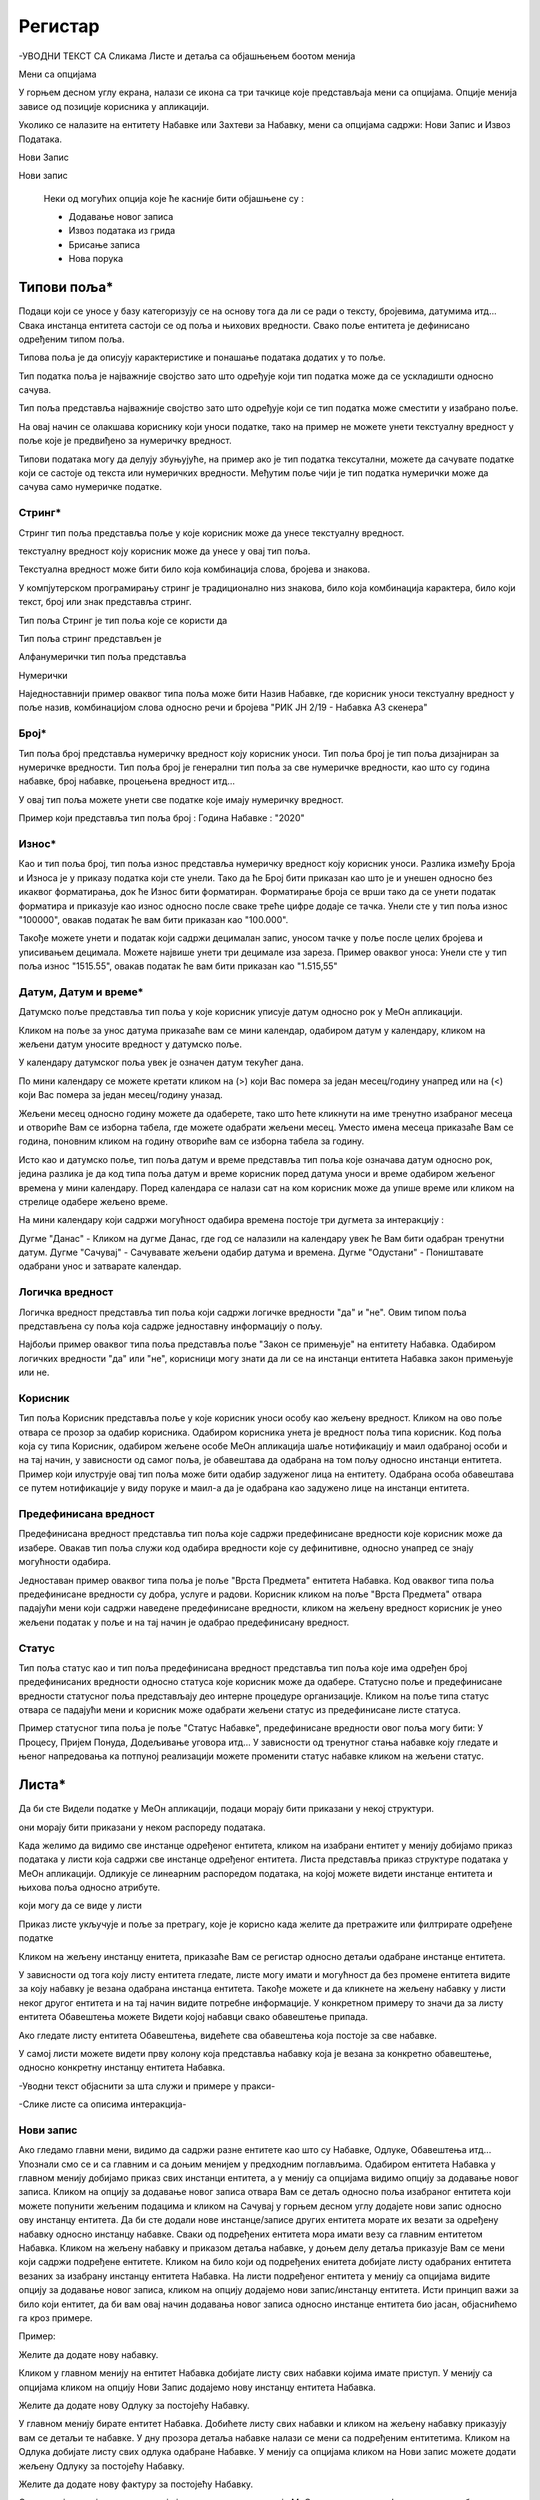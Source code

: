 .. _registar:

**********
Регистар
**********

-УВОДНИ ТЕКСТ СА Сликама Листе и детаља  са објашњењем боотом менија

.. image:: ../_static/img/Evidencija/evidencija.png
   :width: 600
   :align: center

Мени са опцијама

.. image:: ../_static/img/Navigacija/MenuSaOpcijama/menuopcije1.png
   :width: 400 
   :height: 300
   :align: center

.. image:: ../_static/img/Navigacija/MenuSaOpcijama/menuopcije2.png
   :width: 400 
   :height: 300
   :align: center


У горњем десном углу екрана, налази се икона са три тачкице које представљаја мени са опцијама. Опције менија зависе од позиције корисника у апликацији.

Уколико се налазите на ентитету Набавке или Захтеви за Набавку, мени са опцијама садржи: Нови Запис и Извоз Података.

Нови Запис 

Нови запис 

 Неки од могућих опција које ће касније бити објашњене су :

 *  Додавање новог записа
 *  Извоз података из грида
 *  Брисање записа
 *  Нова порука

Типови поља*
------------


Подаци који се уносе у базу категоризују се на основу тога да ли се ради о тексту, бројевима, датумима итд...
Свака инстанца ентитета састоји се од поља и њихових вредности. Свако поље ентитета је дефинисано одређеним типом поља.

Типова поља је да описују карактеристике и понашање података додатих у то поље.

Тип податка поља је најважније својство зато што одређује који тип податка може да се ускладишти односно сачува.

Тип поља представља најважније својство зато што одређује који се тип податка може сместити у изабрано поље.

На овај начин се олакшава кориснику који уноси податке, тако на пример не можете унети текстуалну вредност у поље које је предвиђено за нумеричку вредност.

Типови података могу да делују збуњујуће, на пример ако је тип податка тексутални, можете да сачувате податке који се састоје од текста или нумеричких вредности. Међутим поље чији је тип податка нумерички може да сачува само нумеричке податке.

Стринг*
=======

Стринг тип поља представља поље у које корисник може да унесе текстуалну вредност.

текстуалну вредност коју корисник може да унесе у овај тип поља.

Текстуална вредност може бити било која комбинација слова, бројева и знакова.

У компјутерском програмирању стринг је традиционално низ знакова, било која комбинација карактера, било који текст, број или знак представља стринг.

Тип поља Стринг је тип поља које се користи да 

Тип поља стринг представљен је 


Алфанумерички тип поља представља 

Нумерички 



Наједноставнији пример оваквог типа поља може бити Назив Набавке, где корисник уноси текстуалну вредност у поље назив, комбинацијом слова односно речи и бројева "РИК ЈН 2/19 - Набавка А3 скенера"

Број*
=====

Тип поља број представља нумеричку вредност коју корисник уноси.
Тип поља број је тип поља дизајниран за нумеричке вредности. 
Тип поља број је генерални тип поља за све нумеричке вредности, као што су година набавке, број набавке, процењена вредност итд...

У овај тип поља можете унети све податке које имају нумеричку вредност. 

Пример који представља тип поља број : Година Набавке : "2020"

Износ*
======

Као и тип поља број, тип поља износ представља нумеричку вредност коју корисник уноси. Разлика између Броја и Износа је у приказу податка који сте унели.
Тако да ће Број бити приказан као што је и унешен односно без икаквог форматирања, док ће Износ бити форматиран.
Форматирање броја се врши тако да се унети податак форматира и приказује као износ односно после сваке треће цифре додаје се тачка. 
Унели сте у тип поља износ "100000", овакав податак ће вам бити приказан као "100.000". 

Такође можете унети и податак који садржи децималан запис, уносом тачке у поље после целих бројева и уписивањем децимала. Можете највише унети три децимале иза зареза. 
Пример оваквог уноса: Унели сте у тип поља износ "1515.55", овакав податак ће вам бити приказан као "1.515,55" 

Датум, Датум и време*
=====================

Датумско поље представља тип поља у које корисник уписује датум односно рок у МеОн апликацији.

Кликом на поље за унос датума приказаће вам се мини календар, одабиром датум у календару, кликом на жељени датум уносите вредност у датумско поље.

У календару датумског поља увек је означен датум текућег дана. 

По мини календару се можете кретати кликом на (>) који Вас помера за један месец/годину унапред или на (<) који Вас помера за један месец/годину уназад.

Жељени месец односно годину можете да одаберете, тако што ћете кликнути на име тренутно изабраног месеца и отвориће Вам се изборна табела, где можете одабрати жељени месец. Уместо имена месеца приказаће Вам се година, поновним кликом на годину отвориће вам се изборна табела за годину.  

Исто као и датумско поље, тип поља датум и време представља тип поља које означава датум односно рок, једина разлика је да код типа поља датум и време корисник поред датума уноси и време одабиром жељеног времена у мини календару. Поред календара се налази сат на ком корисник може да упише време или кликом на стрелице одабере жељено време. 

На мини календару који садржи могућност одабира времена постоје три дугмета за интеракцију :

Дугме "Данас" - Кликом на дугме Данас, где год се налазили на календару увек ће Вам бити одабран тренутни датум.
Дугме "Сачувај" - Сачувавате жељени одабир датума и времена.
Дугме "Одустани" - Поништавате одабрани унос и затварате календар.


Логичка вредност
=================

Логичка вредност представља тип поља који садржи логичке вредности "да" и "не". Овим типом поља представљена су поља која садрже једноставну информацију о пољу. 

Најбољи пример оваквог типа поља представља поље "Закон се примењује" на ентитету Набавка. Одабиром логичких вредности "да" или "не", корисници могу знати да ли се на инстанци ентитета Набавка закон примењује или не.

Корисник
=========

Тип поља Корисник представља поље у које корисник уноси особу као жељену вредност. Кликом на ово поље отвара се прозор за одабир корисника. Одабиром корисника унета је вредност поља типа корисник. 
Код поља која су типа Корисник, одабиром жељене особе МеОн апликација шаље нотификацију и маил одабраној особи и на тај начин, у зависности од самог поља, је обавештава да одабрана на том пољу односно инстанци ентитета.
Пример који илуструје овај тип поља може бити одабир задуженог лица на ентитету. Одабрана особа обавештава се путем нотификације у виду поруке и маил-а да је одабрана као задужено лице на инстанци ентитета.


Предефинисана вредност
=======================

Предефинисана вредност представља тип поља које садржи предефинисане вредности које корисник може да изабере. Овакав тип поља служи код одабира вредности које су дефинитивне, односно унапред се знају могућности одабира. 

Једноставан пример оваквог типа поља је поље "Врста Предмета" ентитета Набавка. Код оваквог типа поља предефинисане вредности су добра, услуге и радови. Корисник кликом на поље "Врста Предмета" отвара падајући мени који садржи наведене предефинисане вредности, кликом на жељену вредност корисник је унео жељени податак у поље и на тај начин је одабрао предефинисану вредност.


Статус
=======

Тип поља статус као и тип поља предефинисана вредност представља тип поља које има одређен број предефинисаних вредности односно статуса које корисник може да одабере. 
Статусно поље и предефинисане вредности статусног поља представљају део интерне процедуре организације.
Кликом на поље типа статус отвара се падајући мени и корисник може одабрати жељени статус из предефинисане листе статуса. 

Пример статусног типа поља је поље "Статус Набавке", предефинисане вредности овог поља могу бити: У Процесу, Пријем Понуда, Додељивање уговора итд... У зависности од  тренутног стања набавке коју гледате и њеног напредовања ка потпуној реализацији можете променити статус набавке кликом на жељени статус.


Листа*
------

Да би сте Видели податке у МеОн апликацији, подаци морају бити приказани у некој структури.

они морају бити приказани у неком распореду података.

Када желимо да видимо све инстанце одређеног ентитета, кликом на изабрани ентитет у менију добијамо приказ података у листи која садржи све инстанце одређеног ентитета.
Листа представља приказ структуре података у МеОн апликацији.
Одликује се линеарним распоредом података, на којој можете видети инстанце ентитета и њихова поља односно атрибуте. 

који могу да се виде у листи

Приказ листе укључује и поље за претрагу, које је корисно када желите да претражите или филтрирате одређене податке

Кликом на жељену инстанцу енитета, приказаће Вам се регистар односно детаљи одабране инстанце ентитета.

У зависности од тога коју листу ентитета гледате, листе могу имати и могућност да без промене ентитета видите за коју набавку је везана одабрана инстанца ентитета. Такође можете и да кликнете на жељену набавку у листи неког другог ентитета и на тај начин видите потребне информације. 
У конкретном примеру то значи да за листу ентитета Обавештења можете Видети којој набавци свако обавештење припада.

Ако гледате листу ентитета Обавештења, видећете сва обавештења која постоје за све набавке.

У самој листи можете видети прву колону која представља набавку која је везана за конкретно обавештење, односно конкретну инстанцу ентитета Набавка. 


-Уводни текст објаснити за шта служи и примере у пракси-

-Слике листе са описима интеракција-

Нови запис
======================

.. image:: ../_static/img/Navigacija/NoviZapis.gif
   :width: 700 
   :height: 400
   :align: center

Ако гледамо главни мени, видимо да садржи разне ентитете као што су Набавке, Одлуке, Обавештења итд... 
Упознали смо се и са главним и са доњим менијем у предходним поглављима. 
Одабиром ентитета Набавка у главном менију добијамо приказ свих инстанци ентитета, а у менију са опцијама видимо опцију за додавање новог записа.
Кликом на опцију за додавање новог записа отвара Вам се детаљ односно поља изабраног ентитета који можете попунити жељеним подацима и кликом на Сачувај у горњем десном углу додајете нови запис односно ову инстанцу ентитета.
Да би сте додали нове инстанце/записе других ентитета морате их везати за одређену набавку односно инстанцу набавке. Сваки од подређених ентитета мора имати везу са главним ентитетом Набавка.
Кликом на жељену набавку и приказом детаља набавке, у доњем делу детаља приказује Вам се мени који садржи подређене ентитете. Кликом на било који од подређених енитета добијате листу одабраних ентитета везаних за изабрану инстанцу ентитета Набавка. На листи подређеног ентитета у менију са опцијама видите опцију за додавање новог записа, кликом на опцију додајемо нови запис/инстанцу ентитета. Исти принцип важи за било који ентитет, да би вам овај начин додавања новог записа односно инстанце ентитета био јасан, објаснићемо га кроз примере.

Пример:

Желите да додате нову набавку.

Кликом у главном менију на ентитет Набавка добијате листу свих набавки којима имате приступ. У менију са опцијама кликом на опцију Нови Запис додајемо нову инстанцу ентитета Набавка.

Желите да додате нову Одлуку за постојећу Набавку.

У главном менију бирате ентитет Набавка. Добићете листу свих набавки и кликом на жељену набавку приказују вам се детаљи те набавке. У дну прозора детаља набавке налази се мени са подређеним ентитетима. Кликом на Одлука добијате листу свих одлука одабране Набавке. У менију са опцијама кликом на Нови запис можете додати жељену Одлуку за постојећу Набавку.

Желите да додате нову фактуру за постојећу Набавку.

Сходно хијерархијском моделу који је примењен у апликацији МеОн, знамо да свака фактура мора да буде везана за одређени уговор, а уговор мора бити везан за набавку. Кликом у главном менију на ентитет Уговор, увидом у листу уговора, видимо који уговор припада којој Набавци. Бирате жељени уговор, приказују вам се детаљи уговора и у дну прозора мени са подређеним ентитетима. У подређеном менију бирате ентитет Фактуре, приказаће вам се листа свих фактура за одабрани уговор. У менију са опцијама сада видите опцију за додавање новог записа и кликом на ту опцију отвориће Вам се детаљ ентитета Фактура. Уносом жељених података и кликом на Сачувај додали сте фактуру за жељену Набавку.

Извоз Података
===============

.. image:: ../_static/img/Navigacija/izvozPodataka.gif
   :width: 700 
   :height: 400
   :align: center

На свакој листи одабраног енитета, у менију са опцијама постоји опција за извоз података.
Ова опција представља могућност да листу ентитета сачувате на вашем рачунару као Еxcel документ.

На овај начин можете снимити податке у фајл. 

Можете сачувати и филтриране податке, без обзира да ли сте податке филтрирали уз помоћ филтера или претраге, кликом на Извоз података добијате документ који садржи само податке које видите на екрану.

Филтер
=======

Филтер представља начин филтрирања података у листи за корисника. Филтрирањем података у листи можете брзо пронаћи жељени податак. Податке можете да филтрирате по једној или више колона података. Приликом филтрирања можете да контролишете шта можете да видите а шта желите да изузмете из листе. Можете филтрирати податке на основу предефинисаних филтера или можете да креирате сопствене филтере да би сте се фокусирали на оне податке које Ви желите да видите. Када филтрирате податке, цели редови ће бити скривени ако вредности у некој од колона не испуњавају критеријуме филтера. Можете филтрирати податке по свим типовима поља које ентитет садржи. Тако можемо филтрирати по нумеричким, тексуталним, датумским и логичким вредностима. 

На сваком ентитету у МеОн апликацији постоје предефинисани филтери. Број филтера које корисник може да има није ограничен. 
Сваки ентитет има предефинисане филтере, али их сваки корисник може додати и сам по жељи и потреби. 
Уколико желите да филтрирате по више критеријума односно колона, сваки критеријум треба унети у посебном реду.

**Како?**

.. image:: ../_static/img/Navigacija/filterGif1.gif
   :width: 700 
   :height: 400
   :align: center

Кликом на икону Филтера који се налази поред поља за претрагу података, отварате све постојеће предефинисане филтере за изабрани ентитет. Кликом на исто дугме сакривате постојеће филтере.

**Одабир предефинисаних филтера**

.. image:: ../_static/img/Navigacija/filterGif.gif
   :width: 700 
   :height: 400
   :align: center

Одабиром било ког од предефинисаних филтера добијате филтриране податке у листи. Поред дугмета за приказ филтера, приказаће се одабрани филтер који ће бити обележен црвеном бојом. Кликом на (x) поред имена филтера поништавате одабрани филтер и враћате листу података у оригинално стање односно приказ листе пре филтрирања података. 

**Креирање новог филтера**

.. image:: ../_static/img/Navigacija/filterGifNoviFilter.gif
   :width: 700 
   :height: 400
   :align: center

Кликом на дугме за приказ филтера, приказаће вам се сви филтери које ентитет може да има.
Поред последњег понуђеног филтера налази се икона за додавање нових филтера (+).
Кликом на плус икону (+) можете додати нови филтер. Отвориће вам се нови прозор за креирање филтера.
Прва ствар коју треба да урадите је именовање филтера уносом имена жељеног филтера у поље "Име филтера".
Након додавања имена, можете додати услов односно критеријум или више њих које филтер треба да испуни.
--------------
Испод имена филтера налази се икона плус (+) за додавање новог услова, кликом на икону добијате мену "Додај услов" и "Додај групу услова"
Кликом на "Додај услов" додаће вам се нови ред који представља критеријум вашег филтера.
Прво поље представља атрибут ентитета по ком желите да филтрирате податке, друго поље представља критеријум који атрибут мора да испути и треће поље представља вредност која мора бити испуњена. Да би Вам овакав начин креирања филтера био јаснији приказаћемо га кроз пример:

На ентитету набавке желите да видите све набавке које имају закључене уговоре.
У конкретном случају филтер може бити "Статус Набавке има вредност Закључен Уговор". У овом услову филтера "Статус Набавке" представља атрибут односно поље ентитета Набавке, "има вредност" представља критеријум а "Закључен Уговор" представља вредност која мора бити испуњена. 

Кликом на име атрибута, услова и вредности можете променити вредност истих. Могући атрибути и услови приказаће вам се у падајућем менију, кликом на жељену вредност бирате атрибут односно услов. А треће поље односно вредност, уписујете уносом у поље.

Одабиром жељеног услова односно критеријума као и имена филтера, кликом на дугме "Сачувај и Примени" које се налази у дну прозора за креирање филтера, додали сте Ваш жељени филтер за одабрани енитет. По додавању новог филтера, аутоматски ће вам бити активиран тај филтер на приказу података.

**Измена филтера**

.. image:: ../_static/img/Navigacija/filterGif-IzmenaFiltera.gif
   :width: 700 
   :height: 400
   :align: center

Кликом на филтер који желите да измените, одабраћете тај филтер и биће приказан поред дугмета за приказ филтера. 
Поновним кликом на изабрани филтер, поред дугмета за приказ филтера, отвара Вам се прозор за измену.
Исто као и код креирања новог филтера можете изменити постојећи филтер променом критеријума односно услова. Можете додати још услова или обрисати неке услове у зависности од одабраног филтера. Kликом на Сачувај и Примени сачувавате одабрану измену. На тај начин ваш жељени филтер је измењен. 

**Брисање филтера**

.. image:: ../_static/img/Navigacija/filterGif-BrisanjeFiltera.gif
   :width: 700 
   :height: 400
   :align: center

Да би сте обрисали жељени филтер морате га прво селектовати и отворити прозор за измену филтера. 
Кликом на филтер који желите да обришете, одабрали сте жељени филтер и он се сада налази поред дугмета за приказ филтера. 
Поновним кликом на изабрани филтер поред дугмета за приказ филтера, отвара вам се прозор за измену. 
У дну прзозора за измену налази се дугме за брисање филтера. Кликом на дугме Избриши бришете одабрани филтер.

Детаљ
-------

Када кажемо детаљ у МеОн апликацији, углавном мислимо на детаљ неке инстанце ентитета. Складно томе познати су нам појмови инстанца и ентитет. Сваки ентитет садржи детаље односно атрибуте, исто као и свака инстанца ентитета. Све атрибуте односно поља називамо детаљима неке инстанце ентитета.
Када кажемо "На детаљима Набавке", мислимо на конкретну набавку и њена поља односно атрибуте.
Детаљи сваке инстанце се заправо могу видети у регистру инстанце ентитета.

У прегледу детаља инстанце, у врху прозора налази се :ref:`интерактивни наслов<breadcrumbs>`, који Вам говори где се тренутно налазите на прегледу детаља неке инстанце.
Како се будете кретали кроз подређене ентитете тако ће се и интерактивни наслов развијати, односно приказивати на ком се нивоу налазите.

**Опис поља у детаљу**

.. image:: ../_static/img/Navigacija/detalj-opis-polja.gif
   :width: 700
   :align: center

На одређеним пољима у детаљима можемо видети икону за приказ описа поља.
Ова опција се налази углавном на законским пољима, 
Кликом на икону описа отвара се искачући прозор (Pop-up) са описом одабраног поља 
У случају да је опис већи од pop-up прозора, можете коритисти scroll да би сте видели цео опис.

Нова порука
============

.. image:: ../_static/img/Navigacija/nova-poruka.gif
   :width: 700
   :align: center

У детаљима инстанце ентитета, у менију са опцијама се налази опција за слање нове поруке односно покретање чета. Кликом на изабрану опцију можете послати поруку. 

Кликом на Мени са опцијама, у горњем десном углу детаља инстанце ентитета, и одабиром Нова Порука отвара Вам се прозор за Одабир кореспондента. Кликом на име кореспондента, отварате нови прозор за чет и тиме започињете комуникацију са одабраном особом. 

.. Tip:: Прозор за одабир коресподента садржи све кориснике који имају приступ одабраној инстанци ентитета.

Више о порукама и коресподенцији у поглављу :ref:`Пошта<posta>`.

Брисање записа 
===============

.. image:: ../_static/img/Navigacija/BrisanjeZapisa.gif
   :width: 700 
   :height: 400
   :align: center

У детаљима инстанце ентитета, у менију са опцијама налази се опција за брисање записа.
У зависности од инстанце ентитета на којој се налазите, одабир опције за бирање записа може обрисати само одабрану инстанцу ентитета а може такође и обрисати све подређене инстанце ентитета.

Као што нам је позната хијерархија ентитета, исти принцип важи и код брисања инстанци енитета. Ако желите да обришете неку инстанцу ентитета, у зависности на ком хијерархијском нивоу се налазите све подређене инстанце ентитета ће бити обрисане.

Кликом на опцију "Обриши" отвара вам се конфирмациони прозор где ће вам бити приказана документа, која су у вези са изабраном инстанцом ентитета који бришете. Сва документа која су подређена и приказана у конфирмационом прозору ће такође бити обрисана. 

.. Tip:: Брисањем инстанце ентитета бришете и све његове подређене инстанце ентитета.

Инфо панел
===========

.. image:: ../_static/img/Navigacija/InfoPanel.gif
   :width: 700 
   :height: 400
   :align: center

Главна намена инфо панела је да можете да видите када је последњи пут неки атрибут/поље инстанце ентитета додат, промењен и избрисан. Поред те информације можете видети која је последња особа која је то поље додала, променила или обрисала.

Отварањем детаља инстанце ентитета приказује Вам се регистар тог ентитета као што нам је до сада већ и познато.
У горњем десном углу лево од иконе регистра налази се икона Инфо панела.
Кликом на икону Инфо, отвара Вам се прозор инфо панела који визуелно изгледа исто као и регистар.
На инфо панелу видимо исте податке као и на регистру неке инстанце ентитета, разлика је у томе што на инфо панелу за разлику од регистра не можемо мењати вредности поља или атрибута. Свака инстанца ентитета садржи инфо панел.

Информације које можете видети на инфо панелу су:

Када је атрибут инстанце ентитета додат, промењен или обирсан.
Ко је особа која је последња извршила неку промену на атрибуту.
Поред ових информација на датумским пољима можемо видети информацију када се одређени датум, рок приближава односно пре колико времена је истекао. 

Црвеном бојом биће приказане све промене у распону од седам дана пре и седам дана после данашњег датума.

Отварањем инфо панела аутоматски ће вам се приказати Искачући прозор (Pop-up) за свако поље односно атрибут који је промењен на инстанци ентитета у последњих седам дана. За поља на којима се није појавио Pop-up прозор а садрже неку вредност, поред назива поља налази се икона за приказ информације о том пољу. Кликом на икону, отвара нам се pop-up прозор који приказује информације о том пољу. 
